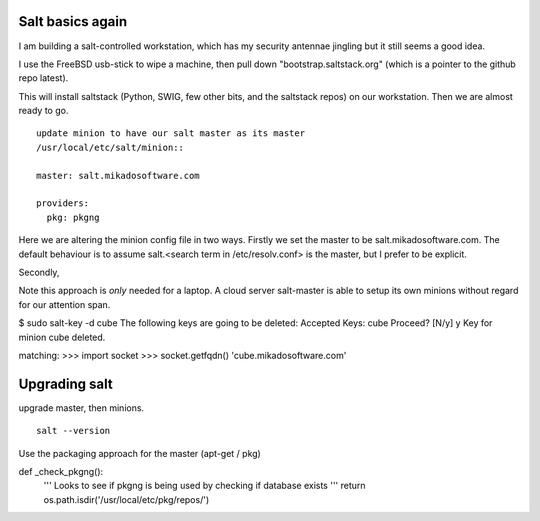 Salt basics again
-----------------

I am building a salt-controlled workstation, which has my security antennae
jingling but it still seems a good idea.

I use the FreeBSD usb-stick to wipe a machine, then pull down
"bootstrap.saltstack.org" (which is a pointer to the github repo latest).

This will install saltstack (Python, SWIG, few other bits, and the saltstack repos) on our workstation.  Then we are almost ready to go.

::

   update minion to have our salt master as its master
   /usr/local/etc/salt/minion::
      
   master: salt.mikadosoftware.com

   providers:
     pkg: pkgng

Here we are altering the minion config file in two ways.  Firstly we set the
master to be salt.mikadosoftware.com.  The default behaviour is to assume
salt.<search term in /etc/resolv.conf> is the master, but I prefer to be
explicit.

Secondly, 


Note this approach is *only* needed for a laptop.  A cloud server salt-master is able to setup its own minions without regard for our attention span.




$ sudo salt-key -d cube
The following keys are going to be deleted:
Accepted Keys:
cube
Proceed? [N/y] y
Key for minion cube deleted.

matching:
>>> import socket 
>>> socket.getfqdn()
'cube.mikadosoftware.com'



Upgrading salt
--------------

upgrade master, then minions.

::

  salt --version

Use the packaging approach for the master (apt-get / pkg)




def _check_pkgng():
    '''                                                                                   
    Looks to see if pkgng is being used by checking if database exists                    
    '''
    return os.path.isdir('/usr/local/etc/pkg/repos/')
